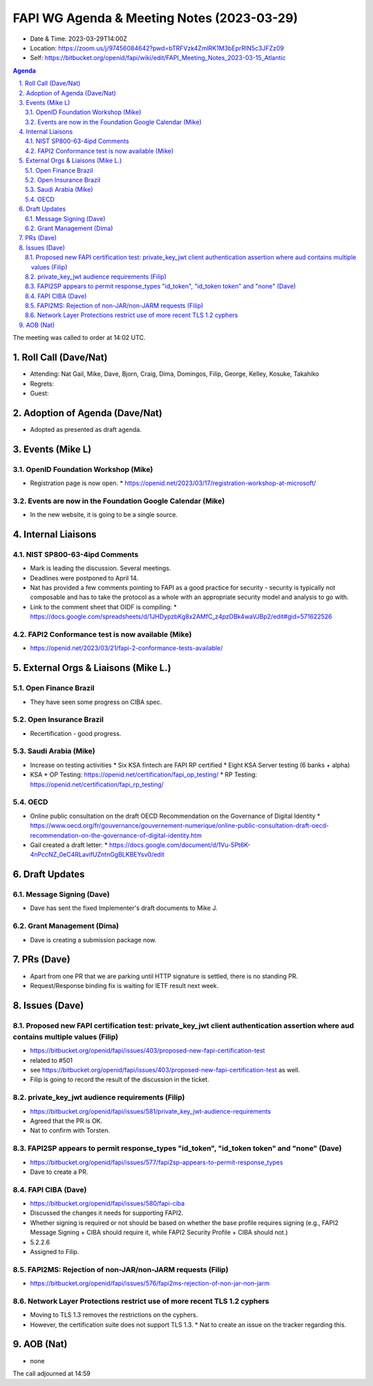 ============================================
FAPI WG Agenda & Meeting Notes (2023-03-29) 
============================================
* Date & Time: 2023-03-29T14:00Z
* Location: https://zoom.us/j/97456084642?pwd=bTRFVzk4ZmlRK1M3bEprRlN5c3JFZz09
* Self: https://bitbucket.org/openid/fapi/wiki/edit/FAPI_Meeting_Notes_2023-03-15_Atlantic

.. sectnum:: 
   :suffix: .

.. contents:: Agenda

The meeting was called to order at 14:02 UTC. 

Roll Call (Dave/Nat)
======================
* Attending: Nat Gail, Mike, Dave, Bjorn, Craig, Dima, Domingos, Filip, George, Kelley, Kosuke, Takahiko
* Regrets:
* Guest: 

Adoption of Agenda (Dave/Nat)
================================
* Adopted as presented as draft agenda. 


Events (Mike L)
====================================================
OpenID Foundation Workshop (Mike)
---------------------------------------
* Registration page is now open. 
  * https://openid.net/2023/03/17/registration-workshop-at-microsoft/

Events are now in the Foundation Google Calendar (Mike)
------------------------------------------------------------
* In the new website, it is going to be a single source. 

Internal Liaisons
======================
NIST SP800-63-4ipd Comments
------------------------------
* Mark is leading the discussion. Several meetings. 
* Deadlines were postponed to April 14. 
* Nat has provided a few comments pointing to FAPI as a good practice for security - security is typically not composable and has to take the protocol as a whole with an appropriate security model and analysis to go with. 
* Link to the comment sheet that OIDF is compiling: 
  * https://docs.google.com/spreadsheets/d/1JHDypzbKg8x2AMfC_z4pzDBk4waVJBp2/edit#gid=571622526

FAPI2 Conformance test is now available (Mike)
-------------------------------------------------
* https://openid.net/2023/03/21/fapi-2-conformance-tests-available/

External Orgs & Liaisons (Mike L.)
============================================
Open Finance Brazil 
----------------------------
* They have seen some progress on CIBA spec. 

Open Insurance Brazil
------------------------
* Recertification - good progress. 

Saudi Arabia (Mike)
-----------------------
* Increase on testing activities
  * Six KSA fintech are FAPI RP certified
  * Eight KSA Server testing (6 banks + alpha)

* KSA
  * OP Testing: https://openid.net/certification/fapi_op_testing/
  * RP Testing: https://openid.net/certification/fapi_rp_testing/

OECD
---------
* Online public consultation on the draft OECD Recommendation on the Governance of Digital Identity
  * https://www.oecd.org/fr/gouvernance/gouvernement-numerique/online-public-consultation-draft-oecd-recommendation-on-the-governance-of-digital-identity.htm
* Gail created a draft letter: 
  * https://docs.google.com/document/d/1Vu-5Pt6K-4nPccNZ_0eC4RLavifUZntnGgBLKBEYsv0/edit

Draft Updates
====================
Message Signing (Dave)
--------------------------
* Dave has sent the fixed Implementer's draft documents to Mike J. 

Grant Management (Dima)
--------------------------
* Dave is creating a submission package now. 

PRs (Dave)
===============
* Apart from one PR that we are parking until HTTP signature is settled, there is no standing PR. 
* Request/Response binding fix is waiting for IETF result next week. 


Issues (Dave)
==================
Proposed new FAPI certification test: private_key_jwt client authentication assertion where aud contains multiple values (Filip)
------------------------------------------------------------------------------------------------------------------------------------------------
* https://bitbucket.org/openid/fapi/issues/403/proposed-new-fapi-certification-test
* related to #501
* see https://bitbucket.org/openid/fapi/issues/403/proposed-new-fapi-certification-test as well. 
* Filip is going to record the result of the discussion in the ticket. 

private_key_jwt audience requirements (Filip)
-----------------------------------------------
* https://bitbucket.org/openid/fapi/issues/581/private_key_jwt-audience-requirements
* Agreed that the PR is OK. 
* Nat to confirm with Torsten. 

FAPI2SP appears to permit response_types "id_token", "id_token token" and "none" (Dave)
----------------------------------------------------------------------------------------
* https://bitbucket.org/openid/fapi/issues/577/fapi2sp-appears-to-permit-response_types
* Dave to create a PR. 

FAPI CIBA (Dave)
---------------------
* https://bitbucket.org/openid/fapi/issues/580/fapi-ciba
* Discussed the changes it needs for supporting FAPI2. 
* Whether signing is required or not should be based on whether the base profile requires signing (e.g., FAPI2 Message Signing + CIBA should require it, while FAPI2 Security Profile + CIBA should not.)
* 5.2.2.6
* Assigned to Filip. 

FAPI2MS: Rejection of non-JAR/non-JARM requests (Filip)
------------------------------------------------------------
* https://bitbucket.org/openid/fapi/issues/576/fapi2ms-rejection-of-non-jar-non-jarm

Network Layer Protections restrict use of more recent TLS 1.2 cyphers
----------------------------------------------------------------------------
* Moving to TLS 1.3 removes the restrictions on the cyphers. 
* However, the certification suite does not support TLS 1.3. 
  * Nat to create an issue on the tracker regarding this. 

AOB (Nat)
=============
* none

The call adjourned at 14:59